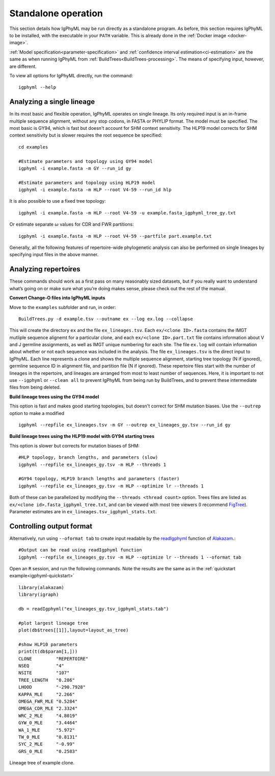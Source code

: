 .. _igphyml-standalone:

Standalone operation
=============================================================================== 

This section details how IgPhyML may be run directly as a standalone program. As before,
this section requires IgPhyML to be installed, with the executable in your ``PATH`` variable.
This is already done in the :ref:`Docker image <docker-image>`.

:ref:`Model specification<parameter-specification>` and :ref:`confidence interval estimation<ci-estimation>` are the same as when running IgPhyML from 
:ref:`BuildTrees<BuildTrees-processing>`. The means of specifying input, however,
are different.

To view all options for IgPhyML directly, run the command::

 igphyml --help

.. _single-lineage:

Analyzing a single lineage
-------------------------------------------------------------------------------

In its most basic and flexible operation, IgPhyML operates on single lineage. Its only required
input is an in-frame multiple sequence alignment, without any stop codons, in FASTA
or PHYLIP format. The model must be specified. The most basic is GY94, which is fast
but doesn't account for SHM context sensitivity. The HLP19 model corrects for SHM
context sensitivity but is slower requires the root sequence be specified::

    cd examples

    #Estimate parameters and topology using GY94 model
    igphyml -i example.fasta -m GY --run_id gy

    #Estimate parameters and topology using HLP19 model
    igphyml -i example.fasta -m HLP --root V4-59 --run_id hlp

It is also possible to use a fixed tree topology::
    
    igphyml -i example.fasta -m HLP --root V4-59 -u example.fasta_igphyml_tree_gy.txt

Or estimate separate :math:`\omega` values for CDR and FWR partitions::

    igphyml -i example.fasta -m HLP --root V4-59 --partfile part.example.txt

Generally, all the following features of repertoire-wide phylogenetic analysis
can also be performed on single lineages by specifying input files in the above
manner. 


Analyzing repertoires
-------------------------------------------------------------------------------

These commands should work as a first pass on many reasonably sized
datasets, but if you really want to understand what’s going on or make
sure what you’re doing makes sense, please check out the rest of the
manual.
 
**Convert Change-O files into IgPhyML inputs**
 
Move to the ``examples`` subfolder and run, in order::

    BuildTrees.py -d example.tsv --outname ex --log ex.log --collapse

This will create the directory ``ex`` and the file
``ex_lineages.tsv``. Each ``ex/<clone ID>.fasta`` contains the IMGT
mutliple sequence alignemt for a particular clone, and each
``ex/<clone ID>.part.txt`` file contains information about V and J
germline assignments, as well as IMGT unique numbering for each site.
The file ``ex.log`` will contain information about whether or not each
sequence was included in the analysis. The file ``ex_lineages.tsv`` is
the direct input to IgPhyML. Each line represents a clone and shows
the multiple sequence alignment, starting tree topology (N if
ignored), germline sequence ID in alignment file, and partition file
(N if ignored). These repertoire files start with the number of
lineages in the repertoire, and lineages are arranged from most to
least number of sequences. Here, it is important to not use 
``--igphyml`` or ``--clean all`` to prevent IgPhyML from being run 
by BuildTrees, and to prevent these intermediate files from being deleted.
 
**Build lineage trees using the GY94 model**

This option is fast and makes good starting topologies, but doesn't correct
for SHM mutation biases. Use the ``--outrep`` option to make a modified ::

 igphyml --repfile ex_lineages.tsv -m GY --outrep ex_lineages_gy.tsv --run_id gy

**Build lineage trees using the HLP19 model with GY94 starting trees** 

This option is slower but corrects for mutation biases of SHM::

 #HLP topology, branch lengths, and parameters (slow)
 igphyml --repfile ex_lineages_gy.tsv -m HLP --threads 1

 #GY94 topology, HLP19 branch lengths and parameters (faster)
 igphyml --repfile ex_lineages_gy.tsv -m HLP --optimize lr --threads 1

Both of these can be parallelized by modifying the
``--threads <thread count>`` option. Trees files are listed as
``ex/<clone id>.fasta_igphyml_tree.txt``, and can be viewed with most
tree viewers (I recommend
`FigTree <http://tree.bio.ed.ac.uk/software/figtree/>`__). Parameter
estimates are in ``ex_lineages.tsv_igphyml_stats.txt``. 


Controlling output format
------------------------------------------------------------------------

Alternatively, run using ``--oformat tab`` to create input readable by 
the 
`readIgphyml <https://alakazam.readthedocs.io/en/stable/topics/readIgphyml>`__ 
function of 
`Alakazam <https://alakazam.readthedocs.io>`__.::

 #Output can be read using readIgphyml function
 igphyml --repfile ex_lineages_gy.tsv -m HLP --optimize lr --threads 1 --oformat tab

Open an ``R`` session, and run the following commands. Note the results are the same as in the :ref:`quickstart example<igphyml-quickstart>` ::

 library(alakazam)
 library(igraph)
 
 db = readIgphyml("ex_lineages_gy.tsv_igphyml_stats.tab")

 #plot largest lineage tree
 plot(db$trees[[1]],layout=layout_as_tree)

 #show HLP10 parameters
 print(t(db$param[1,]))
 CLONE         "REPERTOIRE"
 NSEQ          "4"         
 NSITE         "107"       
 TREE_LENGTH   "0.286"     
 LHOOD         "-290.7928" 
 KAPPA_MLE     "2.266"     
 OMEGA_FWR_MLE "0.5284"    
 OMEGA_CDR_MLE "2.3324"    
 WRC_2_MLE     "4.8019"    
 GYW_0_MLE     "3.4464"    
 WA_1_MLE      "5.972"     
 TW_0_MLE      "0.8131"    
 SYC_2_MLE     "-0.99"     
 GRS_0_MLE     "0.2583"

.. figure:: ../_static/t1.png
   :scale: 25 %
   :align: center
   :alt: map to buried treasure

   Lineage tree of example clone.

